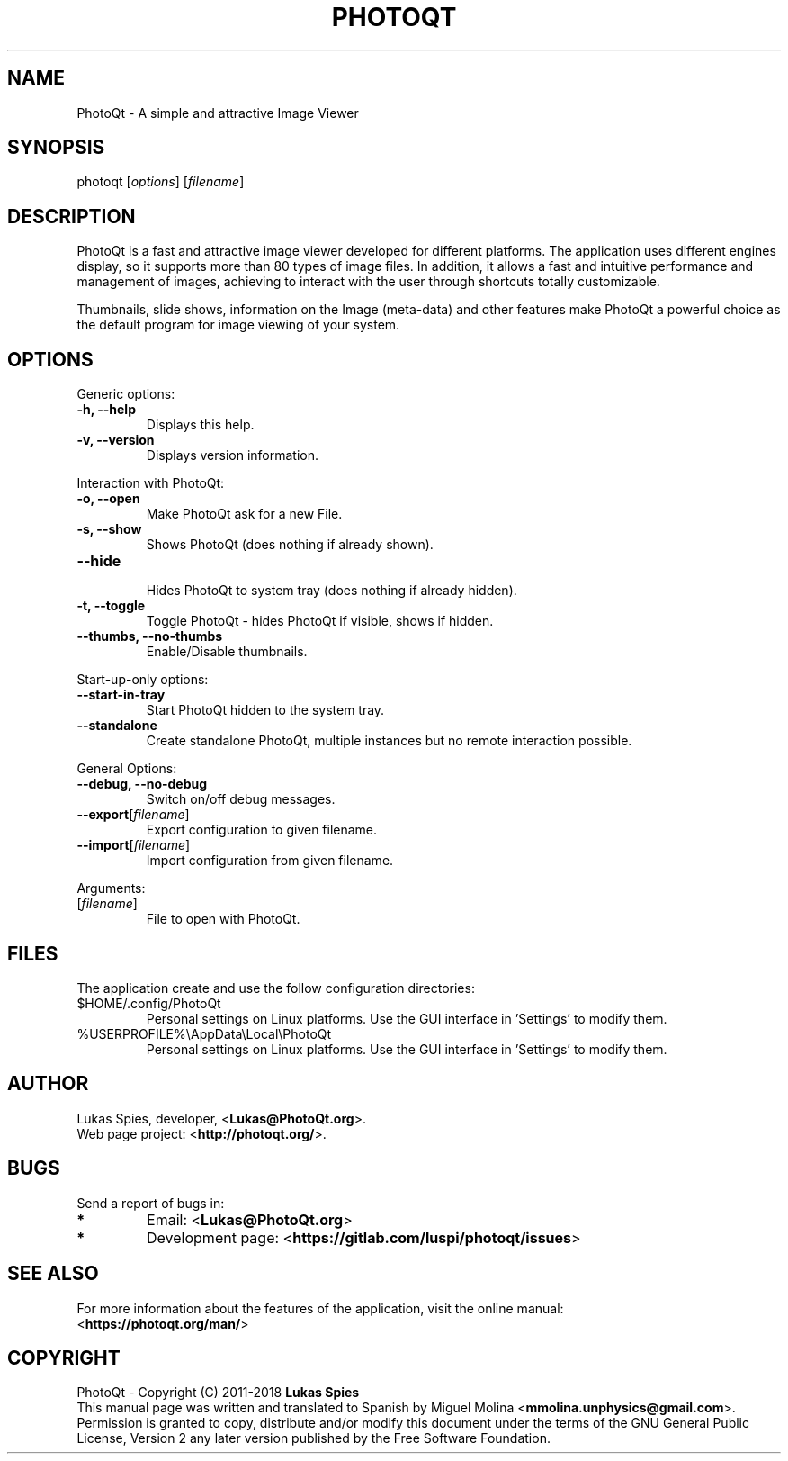 '\" t
.\" Manual page created with latex2man on miÃ© jun 27 13:42:07 -05 2018
.\" NOTE: This file is generated, DO NOT EDIT.
.de Vb
.ft CW
.nf
..
.de Ve
.ft R

.fi
..
.TH "PHOTOQT" "1" "2018\-06\-20" "PhotoQt\-1.7.1" "PhotoQt\-1.7.1"
.SH NAME

PhotoQt
\- A simple and attractive Image Viewer 
.PP
.SH SYNOPSIS

photoqt
[\fIoptions\fP]
[\fIfilename\fP]
.PP
.SH DESCRIPTION

PhotoQt
is a fast and attractive image viewer developed for 
different platforms. The application uses different engines display, 
so it supports more than 80 types of image files. In addition, it 
allows a fast and intuitive performance and management of images, 
achieving to interact with the user through shortcuts totally 
customizable.
.br

Thumbnails, slide shows, information on the Image (meta\-data) and 
other features make PhotoQt
a powerful choice as the default 
program for image viewing of your system. 
.PP
.SH OPTIONS

Generic options: 
.TP
\fB\-h, \-\-help\fP
 Displays this help. 
.TP
\fB\-v, \-\-version\fP
 Displays version information. 
.PP
Interaction with PhotoQt: 
.TP
\fB\-o, \-\-open\fP
 Make PhotoQt ask for a new File. 
.TP
\fB\-s, \-\-show\fP
 Shows PhotoQt (does nothing if already shown). 
.TP
\fB\-\-hide\fP
 Hides PhotoQt to system tray (does nothing if already 
hidden). 
.TP
\fB\-t, \-\-toggle\fP
 Toggle PhotoQt \- hides PhotoQt if visible, 
shows if hidden. 
.TP
\fB\-\-thumbs, \-\-no\-thumbs\fP
 Enable/Disable thumbnails. 
.PP
Start\-up\-only options: 
.TP
\fB\-\-start\-in\-tray\fP
 Start PhotoQt hidden to the system tray. 
.TP
\fB\-\-standalone\fP
 Create standalone PhotoQt, multiple instances 
but no remote interaction possible. 
.PP
General Options: 
.TP
\fB\-\-debug, \-\-no\-debug\fP
 Switch on/off debug messages. 
.TP
\fB\-\-export\fP[\fIfilename\fP]
 Export configuration to given filename. 
.TP
\fB\-\-import\fP[\fIfilename\fP]
 Import configuration from given filename. 
.PP
Arguments: 
.TP
[\fIfilename\fP]
 File to open with PhotoQt. 
.PP
.SH FILES

The application create and use the follow configuration directories: 
.TP
$HOME/.config/PhotoQt 
Personal settings on Linux platforms. 
Use the GUI interface in \&'Settings\&' to modify them. 
.TP
%USERPROFILE%\\AppData\\Local\\PhotoQt 
Personal settings 
on Linux platforms. Use the GUI interface in \&'Settings\&' to modify them. 
.PP
.SH AUTHOR

Lukas Spies, developer, <\fBLukas@PhotoQt.org\fP>.
.br
Web page project: <\fBhttp://photoqt.org/\fP>.
.PP
.SH BUGS

Send a report of bugs in: 
.TP
.B *
Email: <\fBLukas@PhotoQt.org\fP>
.TP
.B *
Development page: <\fBhttps://gitlab.com/luspi/photoqt/issues\fP>
.PP
.SH SEE ALSO

For more information about the features of the application, visit the 
online manual:
.br
<\fBhttps://photoqt.org/man/\fP>
.PP
.SH COPYRIGHT

PhotoQt
\- Copyright (C) 2011\-2018 \fBLukas Spies\fP
.br
This manual page was written and translated to Spanish by Miguel Molina 
<\fBmmolina.unphysics@gmail.com\fP>.
Permission is granted to copy, 
distribute and/or modify this document under the terms of the GNU General 
Public License, Version 2 any later version published by the Free Software 
Foundation. 
.PP
.\" NOTE: This file is generated, DO NOT EDIT.
